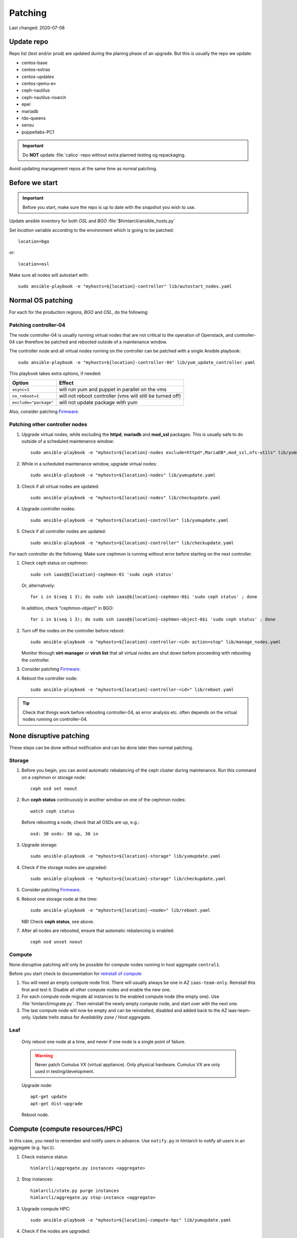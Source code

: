 ========
Patching
========

Last changed: 2020-07-08

Update repo
============

Repo list (test and/or prod) are updated during the planing phase of an
upgrade. But this is usually the repo we update:

* centos-base
* centos-extras
* centos-updates
* centos-qemu-ev
* ceph-nautilus
* ceph-nautilus-noarch
* epel
* mariadb
* rdo-queens
* sensu
* puppetlabs-PC1

.. IMPORTANT::
   Do **NOT** update :file:`calico`-repo without extra planned testing og
   repackaging.

Avoid updating management repos at the same time as normal patching.


Before we start
===============

.. IMPORTANT::
   Before you start, make sure the repo is up to date with the
   snapshot you wish to use.

Update ansible inventory for both `OSL` and `BGO`
:file:`$himlarcli/ansible_hosts.py`

Set `location` variable according to the environment which is going to
be patched::

  location=bgo

or::

  location=osl

Make sure all nodes will autostart with::

  sudo ansible-playbook -e "myhosts=${location}-controller" lib/autostart_nodes.yaml


Normal OS patching
==================

For each for the production regions, `BGO` and `OSL`, do the following:


Patching controller-04
----------------------

The node controller-04 is usually running virtual nodes that are not
critical to the operation of Openstack, and controller-04 can
therefore be patched and rebooted outside of a maintenance window.

The controller node and all virtual nodes running on the controller
can be patched with a single Ansible playbook::

  sudo ansible-playbook -e "myhosts=${location}-controller-04" lib/yum_update_controller.yaml

This playbook takes extra options, if needed:

=====================  ===========================================================
Option                 Effect
=====================  ===========================================================
``async=1``            will run yum and puppet in parallel on the vms
``no_reboot=1``        will not reboot controller (vms will still be turned off)
``exclude="package"``  will not update package with yum
=====================  ===========================================================

Also, consider patching `Firmware`_.


Patching other controller nodes
-------------------------------

#. Upgrade virtual nodes, while excluding the **httpd**, **mariadb**
   and **mod_ssl** packages. This is usually safe to do outside of a
   scheduled maintenance window::

     sudo ansible-playbook -e "myhosts=${location}-nodes exclude=httpd*,MariaDB*,mod_ssl,nfs-utils" lib/yumupdate.yaml

#. While in a scheduled maintenance window, upgrade virtual nodes::

     sudo ansible-playbook -e "myhosts=${location}-nodes" lib/yumupdate.yaml

#. Check if all virtual nodes are updated::

     sudo ansible-playbook -e "myhosts=${location}-nodes" lib/checkupdate.yaml

#. Upgrade controller nodes::

     sudo ansible-playbook -e "myhosts=${location}-controller" lib/yumupdate.yaml

#. Check if all controller nodes are updated::

     sudo ansible-playbook -e "myhosts=${location}-controller" lib/checkupdate.yaml

For each controller do the following. Make sure cephmon is running
without error before starting on the next controller.

#. Check ceph status on cephmon::

     sudo ssh iaas@${location}-cephmon-01 'sudo ceph status'

   Or, alternatively::

     for i in $(seq 1 3); do sudo ssh iaas@${location}-cephmon-0$i 'sudo ceph status' ; done

   In addition, check "cephmon-object" in BGO::

     for i in $(seq 1 3); do sudo ssh iaas@${location}-cephmon-object-0$i 'sudo ceph status' ; done

#. Turn off the nodes on the controller before reboot::

     sudo ansible-playbook -e "myhosts=${location}-controller-<id> action=stop" lib/manage_nodes.yaml

   Monitor through **virt-manager** or **virsh list** that all virtual
   nodes are shut down before proceeding with rebooting the controller.

#. Consider patching `Firmware`_.

#. Reboot the controller node::

     sudo ansible-playbook -e "myhosts=${location}-controller-<id>" lib/reboot.yaml

.. TIP::
   Check that things work before rebooting controller-04, as error
   analysis etc. often depends on the virtual nodes running on
   controller-04.


None disruptive patching
========================

These steps can be done without notification and can be done later then normal
patching.

Storage
-------

#. Before you begin, you can avoid automatic rebalancing of the ceph
   cluster during maintenance. Run this command on a cephmon or
   storage node::

     ceph osd set noout

#. Run **ceph status** continuously in another window on one of the cephmon nodes::

     watch ceph status

   Before rebooting a node, check that all OSDs are up, e.g.::

     osd: 30 osds: 30 up, 30 in

#. Upgrade storage::

     sudo ansible-playbook -e "myhosts=${location}-storage" lib/yumupdate.yaml

#. Check if the storage nodes are upgraded::

     sudo ansible-playbook -e "myhosts=${location}-storage" lib/checkupdate.yaml

#. Consider patching `Firmware`_.

#. Reboot one storage node at the time::

     sudo ansible-playbook -e "myhosts=${location}-<node>" lib/reboot.yaml

   NB! Check **ceph status**, see above.

#. After all nodes are rebooted, ensure that automatic rebalancing is enabled::

     ceph osd unset noout

Compute
-------

None disruptive patching will only be possible for compute nodes
running in host aggregate ``central1``.

Before you start check to documentation for
`reinstall of compute <compute.html#compute-reinstall>`_

#. You will need an empty compute node first. There will usually always be one
   in AZ ``iaas-team-only``. Reinstall this first and test it. Disable all other
   compute nodes and enable the new one.

#. For each compute node migrate all instances to the enabled compute node
   (the empty one). Use :file:`himlarcli/migrate.py`. Then reinstall the newly
   empty compute node, and start over with the next one.

#. The last compute node will now be empty and can be reinstalled, disabled
   and added back to the AZ iaas-team-only. Update trello status for
   `Availability zone / Host aggregate`.

Leaf
----

   Only reboot one node at a time, and never if one node is a single point of
   failure.

   .. WARNING::
      Never patch Cumulus VX (virtual appliance). Only physical hardware. Cumulus VX
      are only used in testing/development.

   Upgrade node::

     apt-get update
     apt-get dist-upgrade

   Reboot node.

Compute (compute resources/HPC)
===============================

In this case, you need to remember and notify users in advance. Use ``notify.py``
in himlarcli to notify all users in an aggregate (e.g. ``hpc1``).

#. Check instance status::

    himlarcli/aggregate.py instances <aggregate>

#. Stop instances::

    himlarcli/state.py purge instances
    himlarcli/aggregate.py stop-instance <aggregate>

#. Upgrade compute HPC::

    sudo ansible-playbook -e "myhosts=${location}-compute-hpc" lib/yumupdate.yaml

#. Check if the nodes are upgraded::

    sudo ansible-playbook -e "myhosts=${location}-compute-hpc" lib/checkupdate.yaml

#. Reboot one node at the time::

    sudo ansible-playbook -e "myhosts=${location}-compute-hpc-<id>" lib/reboot.yaml

#. Start the instances::

    himlarcli/aggregate.py start-instance <aggregate>


Firmware
========

For physical nodes it might be worth considering firmware patching.

Dell
----

#. Install **DSU** on the node::

     sudo ansible-playbook -e "myhosts=${location}-<node>" lib/install_dsu.yaml

#. Upgrade firmware::

     sudo ansible-playbook -e "myhosts=${location}-<node>" lib/upgrade_dell_firmware.yaml

#. Reboot::

     sudo ansible-playbook -e "myhosts=${location}-<node>" lib/reboot.yaml

Workaround for problematic r740/r740xd BIOS update
--------------------------------------------------

BIOS update for PowerEdge r740/r740xd might fail with a message "BIOS File is Corrupt", and
you have to press F1 to boot and then reflash the BIOS. A robust workaround is to flash the
BIOS via det iDRAC. First, flash firmware (only) normally: ::

     dsu -n -q --component-type=FRMW'

Download the latest BIOS file for the Windows platform from the Dell website to a login node
and upload it to the iDRAC, scheduling a BIOS upgrade at next boot::

     /opt/dell/srvadmin/bin/idracadm7 -r [bmc_address] -u [username] -p [password] update -f /tmp/BIOS_NVGR9_WN64_2.10.0.EXE

Then reboot.

Supermicro
----------

Supermicro does not recommend flashing firmware unless it is necessary. Also, there is no
automated way to do it. If needed, though, download the necessary firmware from the
vendor's website and upload the BIOS or firmware files via the bmc's update feature. When
finished the server must do a full reset, so it is absolutely best to flash the firmware
when the server is down (for example being in the grub boot menu).

.. WARNING::
   If flashing the BIOS the settings will be lost! Be sure to adjust settings after flashing,
   otherwise the server won't boot.

Testing
=======

After patching, we should test the following:

* install new instance
* ssh to new instance
* create volume and attach to instance
* detach volume
* destroy volume
* destroy instance

Only in test01 and test02
-------------------------

Reinstall a compute node and repeat the tests above.
